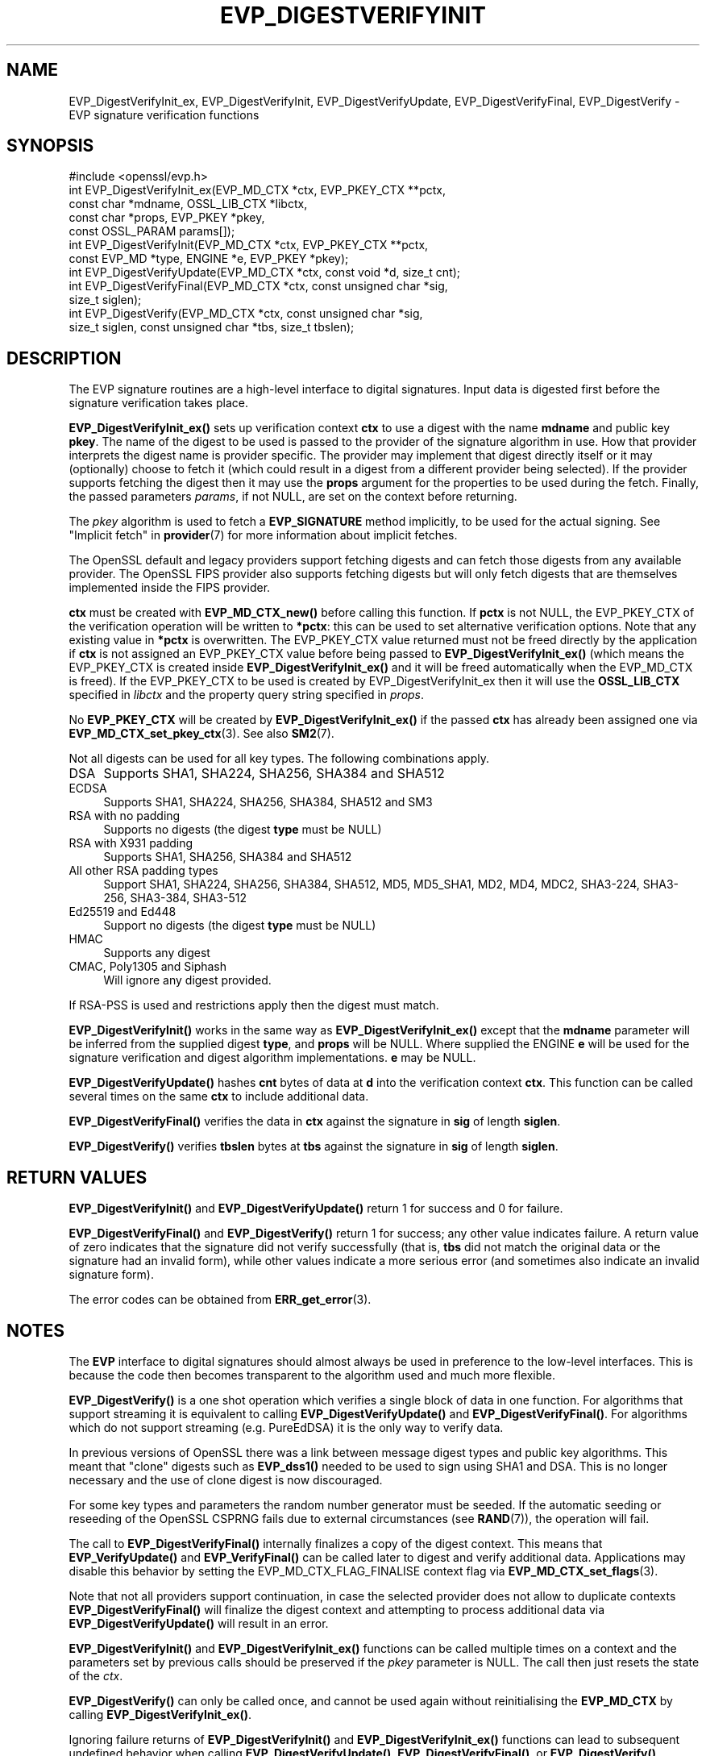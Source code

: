 .\" -*- mode: troff; coding: utf-8 -*-
.\" Automatically generated by Pod::Man v6.0.2 (Pod::Simple 3.45)
.\"
.\" Standard preamble:
.\" ========================================================================
.de Sp \" Vertical space (when we can't use .PP)
.if t .sp .5v
.if n .sp
..
.de Vb \" Begin verbatim text
.ft CW
.nf
.ne \\$1
..
.de Ve \" End verbatim text
.ft R
.fi
..
.\" \*(C` and \*(C' are quotes in nroff, nothing in troff, for use with C<>.
.ie n \{\
.    ds C` ""
.    ds C' ""
'br\}
.el\{\
.    ds C`
.    ds C'
'br\}
.\"
.\" Escape single quotes in literal strings from groff's Unicode transform.
.ie \n(.g .ds Aq \(aq
.el       .ds Aq '
.\"
.\" If the F register is >0, we'll generate index entries on stderr for
.\" titles (.TH), headers (.SH), subsections (.SS), items (.Ip), and index
.\" entries marked with X<> in POD.  Of course, you'll have to process the
.\" output yourself in some meaningful fashion.
.\"
.\" Avoid warning from groff about undefined register 'F'.
.de IX
..
.nr rF 0
.if \n(.g .if rF .nr rF 1
.if (\n(rF:(\n(.g==0)) \{\
.    if \nF \{\
.        de IX
.        tm Index:\\$1\t\\n%\t"\\$2"
..
.        if !\nF==2 \{\
.            nr % 0
.            nr F 2
.        \}
.    \}
.\}
.rr rF
.\"
.\" Required to disable full justification in groff 1.23.0.
.if n .ds AD l
.\" ========================================================================
.\"
.IX Title "EVP_DIGESTVERIFYINIT 3ossl"
.TH EVP_DIGESTVERIFYINIT 3ossl 2024-09-03 3.3.2 OpenSSL
.\" For nroff, turn off justification.  Always turn off hyphenation; it makes
.\" way too many mistakes in technical documents.
.if n .ad l
.nh
.SH NAME
EVP_DigestVerifyInit_ex, EVP_DigestVerifyInit, EVP_DigestVerifyUpdate,
EVP_DigestVerifyFinal, EVP_DigestVerify \- EVP signature verification functions
.SH SYNOPSIS
.IX Header "SYNOPSIS"
.Vb 1
\& #include <openssl/evp.h>
\&
\& int EVP_DigestVerifyInit_ex(EVP_MD_CTX *ctx, EVP_PKEY_CTX **pctx,
\&                             const char *mdname, OSSL_LIB_CTX *libctx,
\&                             const char *props, EVP_PKEY *pkey,
\&                             const OSSL_PARAM params[]);
\& int EVP_DigestVerifyInit(EVP_MD_CTX *ctx, EVP_PKEY_CTX **pctx,
\&                          const EVP_MD *type, ENGINE *e, EVP_PKEY *pkey);
\& int EVP_DigestVerifyUpdate(EVP_MD_CTX *ctx, const void *d, size_t cnt);
\& int EVP_DigestVerifyFinal(EVP_MD_CTX *ctx, const unsigned char *sig,
\&                           size_t siglen);
\& int EVP_DigestVerify(EVP_MD_CTX *ctx, const unsigned char *sig,
\&                      size_t siglen, const unsigned char *tbs, size_t tbslen);
.Ve
.SH DESCRIPTION
.IX Header "DESCRIPTION"
The EVP signature routines are a high\-level interface to digital signatures.
Input data is digested first before the signature verification takes place.
.PP
\&\fBEVP_DigestVerifyInit_ex()\fR sets up verification context \fBctx\fR to use a
digest with the name \fBmdname\fR and public key \fBpkey\fR. The name of the digest to
be used is passed to the provider of the signature algorithm in use. How that
provider interprets the digest name is provider specific. The provider may
implement that digest directly itself or it may (optionally) choose to fetch it
(which could result in a digest from a different provider being selected). If
the provider supports fetching the digest then it may use the \fBprops\fR argument
for the properties to be used during the fetch. Finally, the passed parameters
\&\fIparams\fR, if not NULL, are set on the context before returning.
.PP
The \fIpkey\fR algorithm is used to fetch a \fBEVP_SIGNATURE\fR method implicitly, to
be used for the actual signing. See "Implicit fetch" in \fBprovider\fR\|(7) for
more information about implicit fetches.
.PP
The OpenSSL default and legacy providers support fetching digests and can fetch
those digests from any available provider. The OpenSSL FIPS provider also
supports fetching digests but will only fetch digests that are themselves
implemented inside the FIPS provider.
.PP
\&\fBctx\fR must be created with \fBEVP_MD_CTX_new()\fR before calling this function. If
\&\fBpctx\fR is not NULL, the EVP_PKEY_CTX of the verification operation will be
written to \fB*pctx\fR: this can be used to set alternative verification options.
Note that any existing value in \fB*pctx\fR is overwritten. The EVP_PKEY_CTX value
returned must not be freed directly by the application if \fBctx\fR is not assigned
an EVP_PKEY_CTX value before being passed to \fBEVP_DigestVerifyInit_ex()\fR
(which means the EVP_PKEY_CTX is created inside
\&\fBEVP_DigestVerifyInit_ex()\fR and it will be freed automatically when the
EVP_MD_CTX is freed). If the EVP_PKEY_CTX to be used is created by
EVP_DigestVerifyInit_ex then it will use the \fBOSSL_LIB_CTX\fR specified
in \fIlibctx\fR and the property query string specified in \fIprops\fR.
.PP
No \fBEVP_PKEY_CTX\fR will be created by \fBEVP_DigestVerifyInit_ex()\fR if the
passed \fBctx\fR has already been assigned one via \fBEVP_MD_CTX_set_pkey_ctx\fR\|(3).
See also \fBSM2\fR\|(7).
.PP
Not all digests can be used for all key types. The following combinations apply.
.IP DSA 4
.IX Item "DSA"
Supports SHA1, SHA224, SHA256, SHA384 and SHA512
.IP ECDSA 4
.IX Item "ECDSA"
Supports SHA1, SHA224, SHA256, SHA384, SHA512 and SM3
.IP "RSA with no padding" 4
.IX Item "RSA with no padding"
Supports no digests (the digest \fBtype\fR must be NULL)
.IP "RSA with X931 padding" 4
.IX Item "RSA with X931 padding"
Supports SHA1, SHA256, SHA384 and SHA512
.IP "All other RSA padding types" 4
.IX Item "All other RSA padding types"
Support SHA1, SHA224, SHA256, SHA384, SHA512, MD5, MD5_SHA1, MD2, MD4, MDC2,
SHA3\-224, SHA3\-256, SHA3\-384, SHA3\-512
.IP "Ed25519 and Ed448" 4
.IX Item "Ed25519 and Ed448"
Support no digests (the digest \fBtype\fR must be NULL)
.IP HMAC 4
.IX Item "HMAC"
Supports any digest
.IP "CMAC, Poly1305 and Siphash" 4
.IX Item "CMAC, Poly1305 and Siphash"
Will ignore any digest provided.
.PP
If RSA\-PSS is used and restrictions apply then the digest must match.
.PP
\&\fBEVP_DigestVerifyInit()\fR works in the same way as
\&\fBEVP_DigestVerifyInit_ex()\fR except that the \fBmdname\fR parameter will be
inferred from the supplied digest \fBtype\fR, and \fBprops\fR will be NULL. Where
supplied the ENGINE \fBe\fR will be used for the signature verification and digest
algorithm implementations. \fBe\fR may be NULL.
.PP
\&\fBEVP_DigestVerifyUpdate()\fR hashes \fBcnt\fR bytes of data at \fBd\fR into the
verification context \fBctx\fR. This function can be called several times on the
same \fBctx\fR to include additional data.
.PP
\&\fBEVP_DigestVerifyFinal()\fR verifies the data in \fBctx\fR against the signature in
\&\fBsig\fR of length \fBsiglen\fR.
.PP
\&\fBEVP_DigestVerify()\fR verifies \fBtbslen\fR bytes at \fBtbs\fR against the signature
in \fBsig\fR of length \fBsiglen\fR.
.SH "RETURN VALUES"
.IX Header "RETURN VALUES"
\&\fBEVP_DigestVerifyInit()\fR and \fBEVP_DigestVerifyUpdate()\fR return 1 for success and 0
for failure.
.PP
\&\fBEVP_DigestVerifyFinal()\fR and \fBEVP_DigestVerify()\fR return 1 for success; any other
value indicates failure.  A return value of zero indicates that the signature
did not verify successfully (that is, \fBtbs\fR did not match the original data or
the signature had an invalid form), while other values indicate a more serious
error (and sometimes also indicate an invalid signature form).
.PP
The error codes can be obtained from \fBERR_get_error\fR\|(3).
.SH NOTES
.IX Header "NOTES"
The \fBEVP\fR interface to digital signatures should almost always be used in
preference to the low\-level interfaces. This is because the code then becomes
transparent to the algorithm used and much more flexible.
.PP
\&\fBEVP_DigestVerify()\fR is a one shot operation which verifies a single block of
data in one function. For algorithms that support streaming it is equivalent
to calling \fBEVP_DigestVerifyUpdate()\fR and \fBEVP_DigestVerifyFinal()\fR. For
algorithms which do not support streaming (e.g. PureEdDSA) it is the only way
to verify data.
.PP
In previous versions of OpenSSL there was a link between message digest types
and public key algorithms. This meant that "clone" digests such as \fBEVP_dss1()\fR
needed to be used to sign using SHA1 and DSA. This is no longer necessary and
the use of clone digest is now discouraged.
.PP
For some key types and parameters the random number generator must be seeded.
If the automatic seeding or reseeding of the OpenSSL CSPRNG fails due to
external circumstances (see \fBRAND\fR\|(7)), the operation will fail.
.PP
The call to \fBEVP_DigestVerifyFinal()\fR internally finalizes a copy of the digest
context. This means that \fBEVP_VerifyUpdate()\fR and \fBEVP_VerifyFinal()\fR can
be called later to digest and verify additional data. Applications may disable
this behavior by setting the EVP_MD_CTX_FLAG_FINALISE context flag via
\&\fBEVP_MD_CTX_set_flags\fR\|(3).
.PP
Note that not all providers support continuation, in case the selected
provider does not allow to duplicate contexts \fBEVP_DigestVerifyFinal()\fR will
finalize the digest context and attempting to process additional data via
\&\fBEVP_DigestVerifyUpdate()\fR will result in an error.
.PP
\&\fBEVP_DigestVerifyInit()\fR and \fBEVP_DigestVerifyInit_ex()\fR functions can be called
multiple times on a context and the parameters set by previous calls should be
preserved if the \fIpkey\fR parameter is NULL. The call then just resets the state
of the \fIctx\fR.
.PP
\&\fBEVP_DigestVerify()\fR can only be called once, and cannot be used again without
reinitialising the \fBEVP_MD_CTX\fR by calling \fBEVP_DigestVerifyInit_ex()\fR.
.PP
Ignoring failure returns of \fBEVP_DigestVerifyInit()\fR and \fBEVP_DigestVerifyInit_ex()\fR
functions can lead to subsequent undefined behavior when calling
\&\fBEVP_DigestVerifyUpdate()\fR, \fBEVP_DigestVerifyFinal()\fR, or \fBEVP_DigestVerify()\fR.
.SH "SEE ALSO"
.IX Header "SEE ALSO"
\&\fBEVP_DigestSignInit\fR\|(3),
\&\fBEVP_DigestInit\fR\|(3),
\&\fBevp\fR\|(7), \fBHMAC\fR\|(3), \fBMD2\fR\|(3),
\&\fBMD5\fR\|(3), \fBMDC2\fR\|(3), \fBRIPEMD160\fR\|(3),
\&\fBSHA1\fR\|(3), \fBopenssl\-dgst\fR\|(1),
\&\fBRAND\fR\|(7)
.SH HISTORY
.IX Header "HISTORY"
\&\fBEVP_DigestVerifyInit()\fR, \fBEVP_DigestVerifyUpdate()\fR and \fBEVP_DigestVerifyFinal()\fR
were added in OpenSSL 1.0.0.
.PP
\&\fBEVP_DigestVerifyInit_ex()\fR was added in OpenSSL 3.0.
.PP
\&\fBEVP_DigestVerifyUpdate()\fR was converted from a macro to a function in OpenSSL
3.0.
.SH COPYRIGHT
.IX Header "COPYRIGHT"
Copyright 2006\-2024 The OpenSSL Project Authors. All Rights Reserved.
.PP
Licensed under the Apache License 2.0 (the "License").  You may not use
this file except in compliance with the License.  You can obtain a copy
in the file LICENSE in the source distribution or at
<https://www.openssl.org/source/license.html>.
